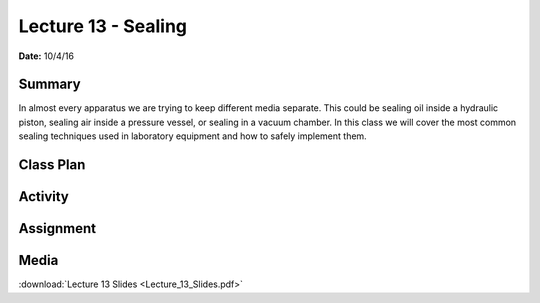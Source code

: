 .. _lecture_13:

Lecture 13 - Sealing
====================

**Date:** 10/4/16

Summary
-------
In almost every apparatus we are trying to keep different media separate. This
could be sealing oil inside a hydraulic piston, sealing air inside a pressure
vessel, or sealing in a vacuum chamber. In this class we will cover the most
common sealing techniques used in laboratory equipment and how to safely
implement them.

Class Plan
----------

Activity
--------

Assignment
----------

Media
-----
:download:`Lecture 13 Slides <Lecture_13_Slides.pdf>`

.. raw:: html

    <div style="margin-top:10px;">
    </div>

